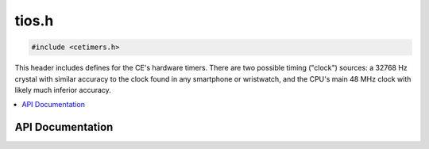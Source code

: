 .. _cetimers_h:

tios.h
======

.. code-block:: c

    #include <cetimers.h>

This header includes defines for the CE's hardware timers.
There are two possible timing ("clock") sources: a 32768 Hz crystal with similar accuracy to the clock found in any
smartphone or wristwatch, and the CPU's main 48 MHz clock with likely much inferior accuracy.

.. contents:: :local:
   :depth: 3

API Documentation
-----------------

.. doxygenfile:: cetimers.h
   :project: CE C/C++ Toolchain
